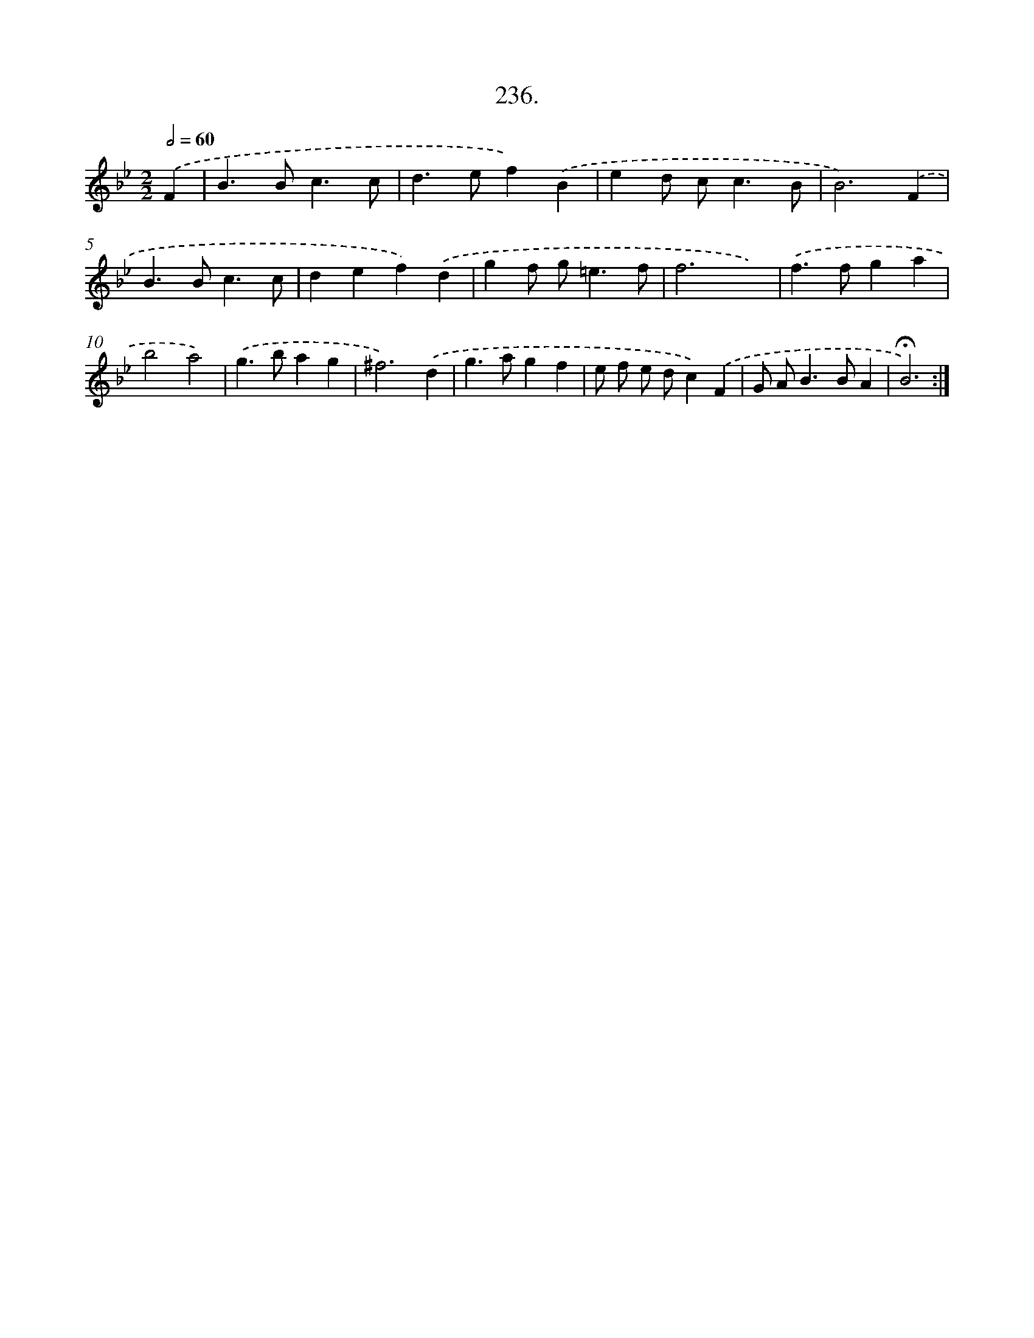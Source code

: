 X: 14243
T: 236.
%%abc-version 2.0
%%abcx-abcm2ps-target-version 5.9.1 (29 Sep 2008)
%%abc-creator hum2abc beta
%%abcx-conversion-date 2018/11/01 14:37:42
%%humdrum-veritas 4135991188
%%humdrum-veritas-data 4111826591
%%continueall 1
%%barnumbers 0
L: 1/4
M: 2/2
Q: 1/2=60
K: Bb clef=treble
.('F [I:setbarnb 1]|
B>Bc3/c/ |
d>ef).('B |
ed/ c<cB/ |
B3).('F |
B>Bc3/c/ |
def).('d |
gf/ g<=ef/ |
f3x) |
.('f>fga |
b2a2) |
.('g>bag |
^f3).('d |
g>agf |
e/ f/ e/ d/c).('F |
G/ A<BB/A |
!fermata!B3) :|]
